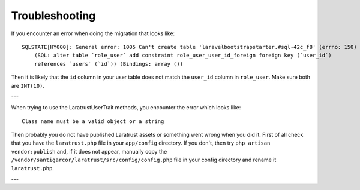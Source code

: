 Troubleshooting
===============

If you encounter an error when doing the migration that looks like::

    SQLSTATE[HY000]: General error: 1005 Can't create table 'laravelbootstrapstarter.#sql-42c_f8' (errno: 150)
        (SQL: alter table `role_user` add constraint role_user_user_id_foreign foreign key (`user_id`)
        references `users` (`id`)) (Bindings: array ())

Then it is likely that the ``id`` column in your user table does not match the ``user_id`` column in ``role_user``.
Make sure both are ``INT(10)``.

---

When trying to use the LaratrustUserTrait methods, you encounter the error which looks like::

    Class name must be a valid object or a string

Then probably you do not have published Laratrust assets or something went wrong when you did it.
First of all check that you have the ``laratrust.php`` file in your ``app/config`` directory.
If you don't, then try ``php artisan vendor:publish`` and, if it does not appear, manually copy the ``/vendor/santigarcor/laratrust/src/config/config.php`` file in your config directory and rename it ``laratrust.php``.

---
